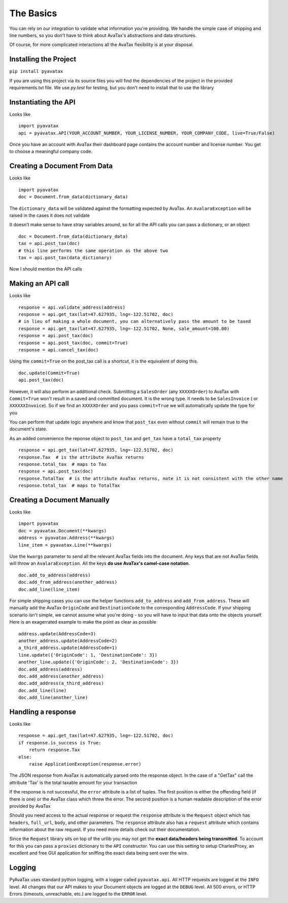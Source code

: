.. _basics:

The Basics
==========

You can rely on our integration to validate what information you're providing. We handle the simple case of shipping and line numbers, so you don't have to think about AvaTax's abstractions and data structures.

Of course, for more complicated interactions all the AvaTax flexibility is at your disposal.


Installing the Project
----------------------

``pip install pyavatax``

If you are using this project via its source files you will find the dependencies of the project in the provided requirements.txt file. We use `py.test` for testing, but you don't need to install that to use the library


Instantiating the API
---------------------
Looks like
::
    import pyavatax
    api = pyavatax.API(YOUR_ACCOUNT_NUMBER, YOUR_LICENSE_NUMBER, YOUR_COMPANY_CODE, live=True/False)

Once you have an account with AvaTax their dashboard page contains the account number and license number. You get to choose a meaningful company code.


Creating a Document From Data
-----------------------------
Looks like
::
    import pyavatax
    doc = Document.from_data(dictionary_data)
    
The ``dictionary_data`` will be validated against the formatting expected by AvaTax. An ``AvalaraException`` will be raised in the cases it does not validate

It doesn't make sense to have stray variables around, so for all the API calls you can pass a dictionary, or an object
::
    doc = Document.from_data(dictionary_data)
    tax = api.post_tax(doc)
    # this line performs the same operation as the above two
    tax = api.post_tax(data_dictionary)

Now I should mention the API calls


Making an API call
------------------
Looks like
::
    response = api.validate_address(address)
    response = api.get_tax(lat=47.627935, lng=-122.51702, doc)
    # in lieu of making a whole document, you can alternatively pass the amount to be taxed
    response = api.get_tax(lat=47.627935, lng=-122.51702, None, sale_amount=100.00)
    response = api.post_tax(doc)
    response = api.post_tax(doc, commit=True)
    response = api.cancel_tax(doc)

Using the ``commit=True`` on the post_tax call is a shortcut, it is the equivalent of doing this. 
::
    doc.update(Commit=True)
    api.post_tax(doc)

However, it will also perform an additional check. Submitting a ``SalesOrder`` (any ``XXXXXOrder``) to AvaTax with ``Commit=True`` won't result in a saved and committed document. It is the wrong type. It needs to be ``SalesInvoice`` ( or ``XXXXXXInvoice``). So if we find an ``XXXXXOrder`` and you pass ``commit=True`` we will automatically update the type for you

You can perform that update logic anywhere and know that ``post_tax`` even without ``commit`` will remain true to the document's state.

As an added convenience the reponse object to ``post_tax`` and ``get_tax`` have a ``total_tax`` property
::
    response = api.get_tax(lat=47.627935, lng=-122.51702, doc)
    response.Tax  # is the attribute AvaTax returns
    response.total_tax  # maps to Tax
    response = api.post_tax(doc)
    response.TotalTax  # is the attribute AvaTax returns, note it is not consistent with the other name
    response.total_tax  # maps to TotalTax


Creating a Document Manually
----------------------------
Looks like
::
    import pyavatax
    doc = pyavatax.Document(**kwargs)
    address = pyavatax.Address(**kwargs)
    line_item = pyavatax.Line(**kwargs)

Use the ``kwargs`` parameter to send all the relevant AvaTax fields into the document. Any keys that are not AvaTax fields will throw an ``AvalaraException``. All the keys **do use AvaTax's camel-case notation**.
::
    doc.add_to_address(address)
    doc.add_from_address(another_address)
    doc.add_line(line_item)

For simple shipping cases you can use the helper functions ``add_to_address`` and ``add_from_address``. These will manually add the AvaTax ``OriginCode`` and ``DestinationCode`` to the corresponding ``AddressCode``. If your shipping scenario isn't simple, we cannot assume what you're doing - so you will have to input that data onto the objects yourself. Here is an exagerrated example to make the point as clear as possible
::
    address.update(AddressCode=3)
    another_address.update(AddressCode=2)
    a_third_address.update(AddressCode=1)
    line.update({'OriginCode': 1, 'DestinationCode': 3})
    another_line.update({'OriginCode': 2, 'DestinationCode': 3})
    doc.add_address(address)
    doc.add_address(another_address)
    doc.add_address(a_third_address)
    doc.add_line(line)
    doc.add_line(another_line)



Handling a response
-------------------
Looks like
::
    response = api.get_tax(lat=47.627935, lng=-122.51702, doc)
    if response.is_success is True:
        return response.Tax
    else:
        raise ApplicationException(response.error)

The JSON response from AvaTax is automatically parsed onto the response object. In the case of a "GetTax" call the attribute 'Tax' is the total taxable amount for your transaction

If the response is not successful, the ``error`` attribute is a list of tuples. The first position is either the offending field (if there is one) or the AvaTax class which threw the error. The second position is a human readable description of the error provided by AvaTax

Should you need access to the actual response or request the ``response`` attribute is the ``Request`` object which has ``headers``, ``full_url``, ``body``, and other parameters. The ``response`` attribute also has a ``request`` attribute which contains information about the raw request. If you need more details check out their documentation.

Since the ``Request`` library sits on top of the urllib you may not get the **exact data/headers being transmitted**. To account for this you can pass a ``proxies`` dictionary to the ``API`` constructor. You can use this setting to setup CharlesProxy, an excellent and free GUI application for sniffing the exact data being sent over the wire.


Logging
-------

PyAvaTax uses standard python logging, with a logger called ``pyavatax.api``. All HTTP requests are logged at the ``INFO`` level. All changes that our API makes to your Document objects are logged at the ``DEBUG`` level. All 500 errors, or HTTP Errors (timeouts, unreachable, etc.) are logged to the ``ERROR`` level.
